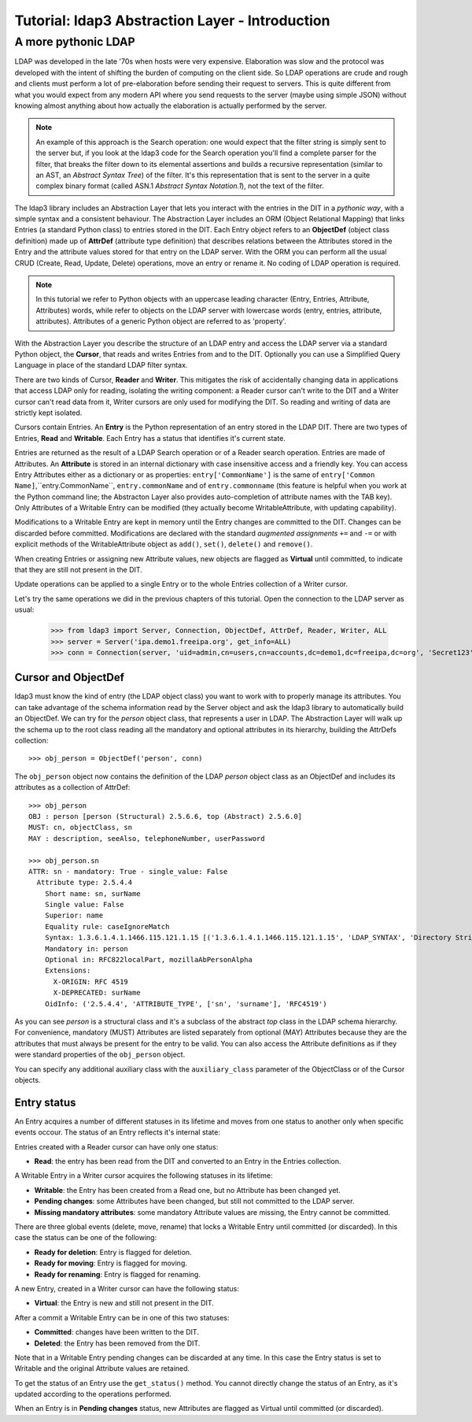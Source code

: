 Tutorial: ldap3 Abstraction Layer - Introduction
################################################

A more pythonic LDAP
====================

LDAP was developed in the late '70s when hosts were very expensive. Elaboration was slow and the protocol was developed
with the intent of shifting the burden of computing on the client side. So LDAP operations are crude and rough and clients
must perform a lot of pre-elaboration before sending their request to servers. This is quite different from what you would
expect from any modern API where you send requests to the server (maybe using simple JSON) without knowing almost anything
about how actually the elaboration is actually performed by the server.

.. note:: An example of this approach is the Search operation: one would expect that the filter string is simply sent to the
   server but, if you look at the ldap3 code for the Search operation you'll find a complete parser for the filter, that breaks
   the filter down to its elemental assertions and builds a recursive representation (similar to an AST, an *Abstract Syntax Tree*)
   of the filter. It's this representation that is sent to the server in a quite complex binary format (called ASN.1 *Abstract
   Syntax Notation.1*), not the text of the filter.

The ldap3 library includes an Abstraction Layer that lets you interact with the entries in the DIT in a *pythonic way*,
with a simple syntax and a consistent behaviour. The Abstraction Layer includes an ORM (Object Relational Mapping) that
links Entries (a standard Python class) to entries stored in the DIT. Each Entry object refers to an **ObjectDef** (object
class definition) made up of **AttrDef** (attribute type definition) that describes relations between the Attributes stored
in the Entry and the attribute values stored for that entry on the LDAP server. With the ORM you can perform all the usual
CRUD (Create, Read, Update, Delete) operations, move an entry or rename it. No coding of LDAP operation is required.

.. note:: In this tutorial we refer to Python objects with an uppercase leading character (Entry, Entries, Attribute, Attributes)
   words, while refer to objects on the LDAP server with lowercase words (entry, entries, attribute, attributes).
   Attributes of a generic Python object are referred to as 'property'.

With the Abstraction Layer you describe the structure of an LDAP entry and access the LDAP server via a standard Python
object, the **Cursor**, that reads and writes Entries from and to the DIT. Optionally you can use a Simplified Query Language
in place of the standard LDAP filter syntax.

There are two kinds of Cursor, **Reader** and **Writer**. This mitigates the risk of accidentally changing
data in applications that access LDAP only for reading, isolating the writing component: a Reader cursor can't write
to the DIT and a Writer cursor can't read data from it, Writer cursors are only used for modifying the DIT. So reading
and writing of data are strictly kept isolated.

Cursors contain Entries. An **Entry** is the Python representation of an entry stored in the LDAP DIT. There are two types of Entries,
**Read** and **Writable**. Each Entry has a status that identifies it's current state.

Entries are returned as the result of a LDAP Search operation or of a Reader search operation. Entries are made of Attributes.
An **Attribute** is stored in an internal dictionary with case insensitive access and a friendly key.
You can access Entry Attributes either as a dictionary or as properties: ``entry['CommonName']`` is the same of ``entry['Common
Name]``,``entry.CommonName``, ``entry.commonName`` and of ``entry.commonname`` (this feature is helpful when you work at the Python
command line; the Abstracton Layer also provides auto-completion of attribute names with the TAB key). Only Attributes of a Writable
Entry can be modified (they actually become WritableAttribute, with updating capability).

Modifications to a Writable Entry are kept in memory until the Entry changes are committed to the DIT. Changes can be discarded
before committed. Modifications are declared with the standard *augmented assignments* ``+=`` and ``-=`` or with explicit methods of the
WritableAttribute object as ``add()``, ``set()``, ``delete()`` and ``remove()``.

When creating Entries or assigning new Attribute values, new objects are flagged as **Virtual** until committed, to indicate that they
are still not present in the DIT.

Update operations can be applied to a single Entry or to the whole Entries collection of a Writer cursor.

Let's try the same operations we did in the previous chapters of this tutorial. Open the connection to the LDAP server as usual:

    >>> from ldap3 import Server, Connection, ObjectDef, AttrDef, Reader, Writer, ALL
    >>> server = Server('ipa.demo1.freeipa.org', get_info=ALL)
    >>> conn = Connection(server, 'uid=admin,cn=users,cn=accounts,dc=demo1,dc=freeipa,dc=org', 'Secret123', auto_bind=True)

Cursor and ObjectDef
--------------------
ldap3 must know the kind of entry (the LDAP object class) you want to work with to properly manage its attributes. You can take advantage
of the schema information read by the Server object and ask the ldap3 library to automatically build an ObjectDef. We can try for the
*person* object class, that represents a user in LDAP. The Abstraction Layer will walk up the schema up to the root class reading all
the mandatory and optional attributes in its hierarchy, building the AttrDefs collection::

    >>> obj_person = ObjectDef('person', conn)

The ``obj_person`` object now contains the definition of the LDAP *person* object class as an ObjectDef and includes its attributes
as a collection of AttrDef::

    >>> obj_person
    OBJ : person [person (Structural) 2.5.6.6, top (Abstract) 2.5.6.0]
    MUST: cn, objectClass, sn
    MAY : description, seeAlso, telephoneNumber, userPassword

    >>> obj_person.sn
    ATTR: sn - mandatory: True - single_value: False
      Attribute type: 2.5.4.4
        Short name: sn, surName
        Single value: False
        Superior: name
        Equality rule: caseIgnoreMatch
        Syntax: 1.3.6.1.4.1.1466.115.121.1.15 [('1.3.6.1.4.1.1466.115.121.1.15', 'LDAP_SYNTAX', 'Directory String', 'RFC4517')]
        Mandatory in: person
        Optional in: RFC822localPart, mozillaAbPersonAlpha
        Extensions:
          X-ORIGIN: RFC 4519
          X-DEPRECATED: surName
        OidInfo: ('2.5.4.4', 'ATTRIBUTE_TYPE', ['sn', 'surname'], 'RFC4519')

As you can see *person* is a structural class and it's a subclass of the abstract *top* class in the LDAP schema hierarchy. For convenience,
mandatory (MUST) Attributes are listed separately from optional (MAY) Attributes because they are the attributes that must always be present
for the entry to be valid. You can also access the Attribute definitions as if they were standard properties of the ``obj_person`` object.

You can specify any additional auxiliary class with the ``auxiliary_class`` parameter of the ObjectClass or of the Cursor objects.

Entry status
------------
An Entry acquires a number of different statuses in its lifetime and moves from one status to another only when specific events occour.
The status of an Entry reflects it's internal state:

Entries created with a Reader cursor can have only one status:

* **Read**: the entry has been read from the DIT and converted to an Entry in the Entries collection.


A Writable Entry in a Writer cursor acquires the following statuses in its lifetime:

* **Writable**: the Entry has been created from a Read one, but no Attribute has been changed yet.

* **Pending changes**: some Attributes have been changed, but still not committed to the LDAP server.

* **Missing mandatory attributes**: some mandatory Attribute values are missing, the Entry cannot be committed.


There are three global events (delete, move, rename) that locks a Writable Entry until committed (or discarded). In this case the
status can be one of the following:

* **Ready for deletion**: Entry is flagged for deletion.

* **Ready for moving**: Entry is flagged for moving.

* **Ready for renaming**: Entry is flagged for renaming.


A new Entry, created in a Writer cursor can have the following status:

* **Virtual**: the Entry is new and still not present in the DIT.


After a commit a Writable Entry can be in one of this two statuses:

* **Committed**: changes have been written to the DIT.

* **Deleted**: the Entry has been removed from the DIT.

Note that in a Writable Entry pending changes can be discarded at any time. In this case the Entry status is set to Writable and the
original Attribute values are retained.

To get the status of an Entry use the ``get_status()`` method. You cannot directly change the status of an Entry, as it's updated according
to the operations performed.

When an Entry is in **Pending changes** status, new Attributes are flagged as Virtual until committed (or discarded).
